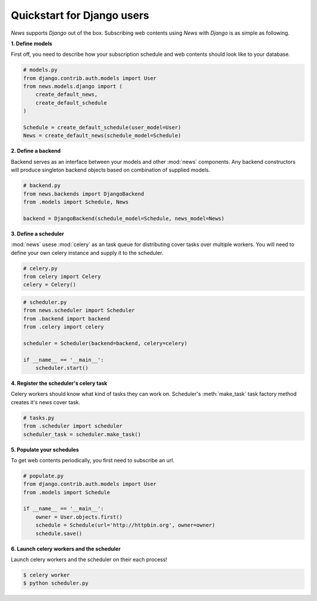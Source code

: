 Quickstart for Django users
===========================
*News* supports *Django* out of the box. Subscribing web contents using *News*
with *Django* is as simple as following.


**1. Define models**

First off, you need to describe how your subscription schedule and web contents
should look like to your database.

.. code-block:: python

   # models.py
   from django.contrib.auth.models import User
   from news.models.django import (
       create_default_news,
       create_default_schedule
   )

   Schedule = create_default_schedule(user_model=User)
   News = create_default_news(schedule_model=Schedule)



**2. Define a backend**

Backend serves as an interface between your models and other :mod:`news`
components. Any backend constructors will produce singleton backend objects
based on combination of supplied models.

.. code-block:: python

   # backend.py
   from news.backends import DjangoBackend
   from .models import Schedule, News

   backend = DjangoBackend(schedule_model=Schedule, news_model=News)


**3. Define a scheduler**

:mod:`news` usese :mod:`celery` as an task queue for distributing cover tasks over
multiple workers. You will need to define your own celery instance and supply
it to the scheduler.

.. code-block:: python

   # celery.py
   from celery import Celery
   celery = Celery()

.. code-block:: python

   # scheduler.py
   from news.scheduler import Scheduler
   from .backend import backend
   from .celery import celery

   scheduler = Scheduler(backend=backend, celery=celery)

   if __name__ == '__main__':
       scheduler.start()


**4. Register the scheduler's celery task**

Celery workers should know what kind of tasks they can work on. Scheduler's
:meth:`make_task` task factory method creates it's news cover task.

.. code-block:: python

   # tasks.py
   from .scheduler import scheduler
   scheduler_task = scheduler.make_task()


**5. Populate your schedules**

To get web contents periodically, you first need to subscribe an url.

.. code-block:: python

   # populate.py
   from django.contrib.auth.models import User
   from .models import Schedule

   if __name__ == '__main__':
       owner = User.objects.first()
       schedule = Schedule(url='http://httpbin.org', owner=owner)
       schedule.save()


**6. Launch celery workers and the scheduler**

Launch celery workers and the scheduler on their each process!

.. code-block:: shell

    $ celery worker
    $ python scheduler.py
